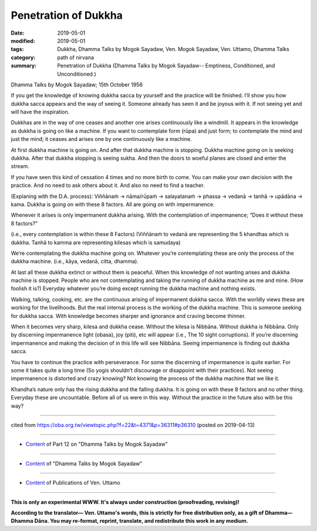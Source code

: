 ==========================================
Penetration of Dukkha
==========================================

:date: 2019-05-01
:modified: 2019-05-01
:tags: Dukkha, Dhamma Talks by Mogok Sayadaw, Ven. Mogok Sayadaw, Ven. Uttamo, Dhamma Talks
:category: path of nirvana
:summary: Penetration of Dukkha (Dhamma Talks by Mogok Sayadaw-- Emptiness, Conditioned, and Unconditioned.)

Dhamma Talks by Mogok Sayadaw; 15th October 1956

If you get the knowledge of knowing dukkha sacca by yourself and the practice will be finished. I’ll show you how dukkha sacca appears and the way of seeing it. Someone already has seen it and be joyous with it. If not seeing yet and will have the inspiration. 

Dukkhas are in the way of one ceases and another one arises continuously like a windmill. It appears in the knowledge as dukkha is going on like a machine. If you want to contemplate form (rūpa) and just form; to contemplate the mind and just the mind; it ceases and arises one by one continuously like a machine. 

At first dukkha machine is going on. And after that dukkha machine is stopping. Dukkha machine going on is seeking dukkha. After that dukkha stopping is seeing sukha. And then the doors to woeful planes are closed and enter the stream. 

If you have seen this kind of cessation 4 times and no more birth to come. You can make your own decision with the practice. And no need to ask others about it. And also no need to find a teacher. 

(Explaning with the D.A. process):
Viññānaṁ → nāma/rūpaṁ → salayatanaṁ → phassa → vedanā → tanhā → upādāna → kama. Dukkha is going on with these 8 factors. All are going on with impermanence. 

Whenever it arises is only impermanent dukkha arising. With the contemplation of impermanence; “Does it without these 8 factors?” 

(i.e., every contemplation is within these 8 Factors) (Viññānaṁ to vedanā are representing the 5 khandhas which is dukkha. Tanhā to kamma are representing kilesas which is samudaya)

We’re contemplating the dukkha machine going on. Whatever you’re contemplating these are only the process of the dukkha machine. (i.e., kāya, vedanā, citta, dhamma). 

At last all these dukkha extinct or without them is peaceful. When this knowledge of not wanting arises and dukkha machine is stopped. People who are not contemplating and taking the running of dukkha machine as me and mine. (How foolish it is?) Everyday whatever you’re doing except running the dukkha machine and nothing exists. 

Walking, talking, cooking, etc. are the continuous arising of impermanent dukkha sacca. With the worldly views these are working for the livelihoods. But the real internal process is the working of the dukkha machine. This is someone seeking for dukkha sacca. With knowledge becomes sharper and ignorance and craving become thinner. 

When it becomes very sharp, kilesa and dukkha cease. Without the kilesa is Nibbāna. Without dukkha is Nibbāna. Only by discerning impermanence light (obasa), joy (piti), etc will appear (i.e., The 10 sight corruptions). If you’re discerning impermanence and making the decision of in this life will see Nibbāna. Seeing impermanence is finding out dukkha sacca. 

You have to continue the practice with perseverance. For some the discerning of impermanence is quite earlier. For some it takes quite a long time (So yogis shouldn’t discourage or disappoint with their practices). Not seeing impermanence is distorted and crazy knowing? Not knowing the process of the dukkha machine that we like it. 

Khandha’s nature only has the rising dukkha and the falling dukkha. It is going on with these 8 factors and no other thing. Everyday these are uncountable. Before all of us were in this way. Without the practice in the future also with be this way?

------

cited from https://oba.org.tw/viewtopic.php?f=22&t=4371&p=36311#p36310 (posted on 2019-04-13)

------

- `Content <{filename}pt12-content-of-part12%zh.rst>`__ of Part 12 on "Dhamma Talks by Mogok Sayadaw"

------

- `Content <{filename}content-of-dhamma-talks-by-mogok-sayadaw%zh.rst>`__ of "Dhamma Talks by Mogok Sayadaw"

------

- `Content <{filename}../publication-of-ven-uttamo%zh.rst>`__ of Publications of Ven. Uttamo

------

**This is only an experimental WWW. It's always under construction (proofreading, revising)!**

**According to the translator— Ven. Uttamo's words, this is strictly for free distribution only, as a gift of Dhamma—Dhamma Dāna. You may re-format, reprint, translate, and redistribute this work in any medium.**

..
  2019-04-30  create rst; post on 05-01